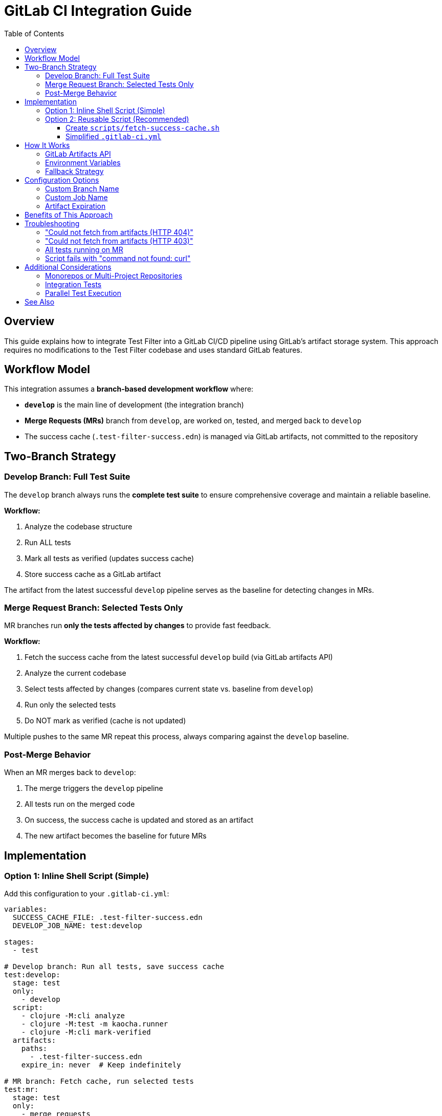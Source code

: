 = GitLab CI Integration Guide
:toc:
:toclevels: 3

== Overview

This guide explains how to integrate Test Filter into a GitLab CI/CD pipeline using GitLab's artifact storage system.
This approach requires no modifications to the Test Filter codebase and uses standard GitLab features.

== Workflow Model

This integration assumes a **branch-based development workflow** where:

* **`develop`** is the main line of development (the integration branch)
* **Merge Requests (MRs)** branch from `develop`, are worked on, tested, and merged back to `develop`
* The success cache (`.test-filter-success.edn`) is managed via GitLab artifacts, not committed to the repository

== Two-Branch Strategy

=== Develop Branch: Full Test Suite

The `develop` branch always runs the **complete test suite** to ensure comprehensive coverage and maintain a reliable baseline.

**Workflow:**

1. Analyze the codebase structure
2. Run ALL tests
3. Mark all tests as verified (updates success cache)
4. Store success cache as a GitLab artifact

The artifact from the latest successful `develop` pipeline serves as the baseline for detecting changes in MRs.

=== Merge Request Branch: Selected Tests Only

MR branches run **only the tests affected by changes** to provide fast feedback.

**Workflow:**

1. Fetch the success cache from the latest successful `develop` build (via GitLab artifacts API)
2. Analyze the current codebase
3. Select tests affected by changes (compares current state vs. baseline from `develop`)
4. Run only the selected tests
5. Do NOT mark as verified (cache is not updated)

Multiple pushes to the same MR repeat this process, always comparing against the `develop` baseline.

=== Post-Merge Behavior

When an MR merges back to `develop`:

1. The merge triggers the `develop` pipeline
2. All tests run on the merged code
3. On success, the success cache is updated and stored as an artifact
4. The new artifact becomes the baseline for future MRs

== Implementation

=== Option 1: Inline Shell Script (Simple)

Add this configuration to your `.gitlab-ci.yml`:

[source,yaml]
----
variables:
  SUCCESS_CACHE_FILE: .test-filter-success.edn
  DEVELOP_JOB_NAME: test:develop

stages:
  - test

# Develop branch: Run all tests, save success cache
test:develop:
  stage: test
  only:
    - develop
  script:
    - clojure -M:cli analyze
    - clojure -M:test -m kaocha.runner
    - clojure -M:cli mark-verified
  artifacts:
    paths:
      - .test-filter-success.edn
    expire_in: never  # Keep indefinitely

# MR branch: Fetch cache, run selected tests
test:mr:
  stage: test
  only:
    - merge_requests
  before_script:
    - |
      # Try to fetch success cache from latest develop build
      echo "Fetching success cache from develop artifacts..."

      HTTP_CODE=$(curl --location --silent --output $SUCCESS_CACHE_FILE \
        --write-out "%{http_code}" \
        --header "JOB-TOKEN: $CI_JOB_TOKEN" \
        "${CI_API_V4_URL}/projects/${CI_PROJECT_ID}/jobs/artifacts/develop/raw/${SUCCESS_CACHE_FILE}?job=${DEVELOP_JOB_NAME}")

      if [ "$HTTP_CODE" = "200" ]; then
        echo "✓ Success cache fetched from develop artifacts"
      else
        echo "⚠ Could not fetch from artifacts (HTTP $HTTP_CODE)"
        if [ -f "$SUCCESS_CACHE_FILE" ]; then
          echo "✓ Using committed cache as fallback"
        else
          echo "⚠ No cache available - will run all tests"
        fi
      fi
  script:
    - clojure -M:cli analyze
    - TESTS=$(clojure -M:cli select -o kaocha)
    - |
      if [ -z "$TESTS" ]; then
        echo "No tests affected by changes"
      else
        echo "Running affected tests: $TESTS"
        clojure -M:test -m kaocha.runner $TESTS
      fi
----

=== Option 2: Reusable Script (Recommended)

For cleaner configuration and reusability across projects, create a helper script.

==== Create `scripts/fetch-success-cache.sh`

[source,bash]
----
#!/bin/bash
set -e

# Configuration with defaults
SUCCESS_CACHE_FILE="${SUCCESS_CACHE_FILE:-.test-filter-success.edn}"
DEVELOP_BRANCH="${DEVELOP_BRANCH:-develop}"
DEVELOP_JOB_NAME="${DEVELOP_JOB_NAME:-test:develop}"

echo "Fetching success cache from GitLab artifacts..."
echo "  Project: ${CI_PROJECT_ID}"
echo "  Branch: ${DEVELOP_BRANCH}"
echo "  Job: ${DEVELOP_JOB_NAME}"
echo "  File: ${SUCCESS_CACHE_FILE}"

# Download from GitLab artifacts API
HTTP_CODE=$(curl --location --silent \
  --output "$SUCCESS_CACHE_FILE" \
  --write-out "%{http_code}" \
  --header "JOB-TOKEN: ${CI_JOB_TOKEN}" \
  "${CI_API_V4_URL}/projects/${CI_PROJECT_ID}/jobs/artifacts/${DEVELOP_BRANCH}/raw/${SUCCESS_CACHE_FILE}?job=${DEVELOP_JOB_NAME}")

if [ "$HTTP_CODE" = "200" ]; then
  echo "✓ Success cache fetched from artifacts"
  exit 0
elif [ -f "$SUCCESS_CACHE_FILE" ]; then
  echo "⚠ Could not fetch from artifacts (HTTP $HTTP_CODE)"
  echo "✓ Using committed cache as fallback"
  exit 0
else
  echo "⚠ Could not fetch from artifacts (HTTP $HTTP_CODE)"
  echo "⚠ No cache available - will run all tests"
  exit 0
fi
----

Make the script executable:

[source,bash]
----
chmod +x scripts/fetch-success-cache.sh
----

==== Simplified `.gitlab-ci.yml`

[source,yaml]
----
variables:
  SUCCESS_CACHE_FILE: .test-filter-success.edn
  DEVELOP_BRANCH: develop
  DEVELOP_JOB_NAME: test:develop

stages:
  - test

test:develop:
  stage: test
  only:
    - develop
  script:
    - clojure -M:cli analyze
    - clojure -M:test -m kaocha.runner
    - clojure -M:cli mark-verified
  artifacts:
    paths:
      - .test-filter-success.edn
    expire_in: never

test:mr:
  stage: test
  only:
    - merge_requests
  before_script:
    - bash scripts/fetch-success-cache.sh
  script:
    - clojure -M:cli analyze
    - TESTS=$(clojure -M:cli select -o kaocha)
    - |
      if [ -z "$TESTS" ]; then
        echo "No tests affected by changes"
      else
        echo "Running affected tests: $TESTS"
        clojure -M:test -m kaocha.runner $TESTS
      fi
----

== How It Works

=== GitLab Artifacts API

The integration uses GitLab's https://docs.gitlab.com/api/job_artifacts/[Job Artifacts API] to fetch the success cache from the latest successful pipeline on `develop`.

**API Endpoint:**

----
GET /projects/:id/jobs/artifacts/:ref_name/raw/*artifact_path?job=job_name
----

**Example:**

----
https://gitlab.com/api/v4/projects/12345/jobs/artifacts/develop/raw/.test-filter-success.edn?job=test:develop
----

=== Environment Variables

GitLab CI automatically provides these environment variables (no configuration needed):

* `CI_JOB_TOKEN` - Authentication token for API access
* `CI_API_V4_URL` - GitLab API base URL (e.g., `https://gitlab.com/api/v4`)
* `CI_PROJECT_ID` - Numeric project ID

=== Fallback Strategy

The system gracefully handles missing artifacts:

1. **Primary:** Fetch from GitLab artifacts (latest successful `develop` build)
2. **Fallback:** Use committed cache file (if present in the repository)
3. **Last Resort:** If no cache exists, Test Filter runs all tests

This ensures CI never fails due to cache unavailability.

== Configuration Options

=== Custom Branch Name

If your main integration branch is not `develop`:

[source,yaml]
----
variables:
  DEVELOP_BRANCH: main  # or master, trunk, etc.
----

=== Custom Job Name

If your develop test job has a different name:

[source,yaml]
----
variables:
  DEVELOP_JOB_NAME: test:all  # or integration-tests, etc.
----

=== Artifact Expiration

By default, artifacts are kept indefinitely (`expire_in: never`).
You can change this:

[source,yaml]
----
artifacts:
  paths:
    - .test-filter-success.edn
  expire_in: 30 days  # Keep for 30 days
----

**Note:** If artifacts expire, the system will fall back to the committed cache.

== Benefits of This Approach

✅ **No code changes** - Test Filter remains focused on its core functionality

✅ **No write access needed** - CI never commits to the repository

✅ **Built-in authentication** - Uses `CI_JOB_TOKEN` (no extra credentials)

✅ **Clean repository** - No bot commits cluttering the history

✅ **Fast MR pipelines** - Only affected tests run, providing quick feedback

✅ **Reliable baseline** - Success cache from latest successful `develop` build

✅ **Graceful degradation** - Falls back to committed cache if artifacts unavailable

✅ **Easy customization** - Standard shell scripts, easy to modify per project

== Troubleshooting

=== "Could not fetch from artifacts (HTTP 404)"

**Cause:** No successful pipeline artifacts exist on `develop` yet.

**Solution:** Merge to `develop` and let the `test:develop` job run successfully.
Subsequent MRs will then be able to fetch the artifact.

**Workaround:** Commit an initial `.test-filter-success.edn` file as a fallback until the first develop pipeline completes.

=== "Could not fetch from artifacts (HTTP 403)"

**Cause:** Job token doesn't have permission to access artifacts.

**Solution:** Ensure your GitLab project settings allow job token access to the API.
This is typically enabled by default.

=== All tests running on MR

**Causes:**

1. No success cache available (neither artifact nor committed file)
2. First run after initial setup
3. Significant changes that affect many tests

**Expected behavior:** After the first successful `develop` pipeline, subsequent MRs should run only affected tests.

=== Script fails with "command not found: curl"

**Cause:** Base Docker image doesn't include `curl`.

**Solution:** Use an image with `curl` pre-installed, or add it:

[source,yaml]
----
before_script:
  - apt-get update && apt-get install -y curl
  - bash scripts/fetch-success-cache.sh
----

== Additional Considerations

=== Monorepos or Multi-Project Repositories

If you have multiple projects in a monorepo, you can namespace the success cache:

[source,yaml]
----
variables:
  SUCCESS_CACHE_FILE: .test-filter-success-projectA.edn
----

=== Integration Tests

Integration tests (namespaces matching `*.integration.*`) are handled specially by Test Filter.
You may want separate jobs:

[source,yaml]
----
test:unit:mr:
  # ... fetch cache, run selected unit tests

test:integration:mr:
  # ... fetch cache, run selected integration tests
  # or always run all integration tests
----

=== Parallel Test Execution

For large test suites, consider splitting tests across parallel jobs:

[source,yaml]
----
test:mr:
  parallel: 4
  script:
    - TESTS=$(clojure -M:cli select -o kaocha)
    - # Split $TESTS across parallel nodes
----

See https://docs.gitlab.com/ee/ci/yaml/#parallel[GitLab's parallel documentation] for details.

== See Also

* link:CLAUDE.md[CLAUDE.md] - Project overview and development guide
* link:README.adoc[README.adoc] - Test Filter general documentation
* https://docs.gitlab.com/api/job_artifacts/[GitLab Job Artifacts API]
* https://docs.gitlab.com/ci/yaml/[GitLab CI/CD YAML Reference]
